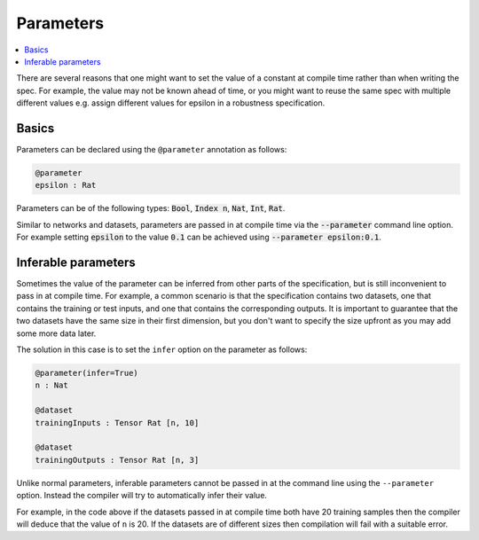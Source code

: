 Parameters
==========

.. contents::
   :depth: 1
   :local:

There are several reasons that one might want to set the value of
a constant at compile time rather than when writing the spec. For example,
the value may not be known ahead of time, or you might want to reuse the
same spec with multiple different values e.g. assign different values
for epsilon in a robustness specification.

Basics
------

Parameters can be declared using the ``@parameter`` annotation as follows:

.. code-block:: agda

   @parameter
   epsilon : Rat

Parameters can be of the following types: :code:`Bool`, :code:`Index n`,
:code:`Nat`, :code:`Int`, :code:`Rat`.

Similar to networks and datasets, parameters are passed in at compile time via
the :code:`--parameter` command line option. For example setting :code:`epsilon` to
the value :code:`0.1` can be achieved using :code:`--parameter epsilon:0.1`.

Inferable parameters
--------------------

Sometimes the value of the parameter can be inferred from other parts of the
specification, but is still inconvenient to pass in at compile time.
For example, a common scenario is that the specification contains two datasets,
one that contains the training or test inputs, and one that contains the
corresponding outputs.
It is important to guarantee that the two datasets have the same size in their
first dimension, but you don't want to specify the size upfront as you may add
some more data later.

The solution in this case is to set the ``infer`` option on the parameter as follows:

.. code-block:: agda

   @parameter(infer=True)
   n : Nat

   @dataset
   trainingInputs : Tensor Rat [n, 10]

   @dataset
   trainingOutputs : Tensor Rat [n, 3]

Unlike normal parameters, inferable parameters cannot be passed in at the
command line using the ``--parameter`` option.
Instead the compiler will try to automatically infer their value.

For example, in the code above if the datasets passed in at compile time both
have 20 training samples then the compiler will deduce that the value of ``n`` is 20.
If the datasets are of different sizes then compilation will fail with a
suitable error.
